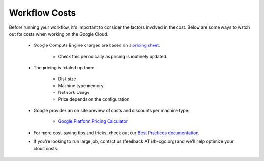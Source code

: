==================
Workflow Costs
==================

Before running your workflow, it's important to consider the factors involved in the cost. Below are some ways to watch out for costs when working on the Google Cloud.

 - Google Compute Engine charges are based on a `pricing sheet <https://cloud.google.com/compute/vm-instance-pricing>`_.
 
    - Check this periodically as pricing is routinely updated.    
   
 - The pricing is totaled up from:
 
    - Disk size 
    - Machine type memory 
    - Network Usage 
    - Price depends on the configuration 
    
 - Google provides an on site preview of costs and discounts per machine type:
 
    - `Google Platform Pricing Calculator  <https://cloud.google.com/products/calculator>`_
   
  
 - For more cost-saving tips and tricks, check out our `Best Practices documentation <../Best Practices.html>`_.
 
  
 - If you're looking to run large job, contact us (feedback AT isb-cgc.org) and we'll help optimize your cloud costs.
 

 
   

